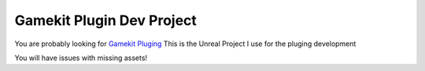 Gamekit Plugin Dev Project
==========================

You are probably looking for `Gamekit Pluging <https://github.com/Delaunay/Gamekit>`_
This is the Unreal Project I use for the pluging development

You will have issues with missing assets!
